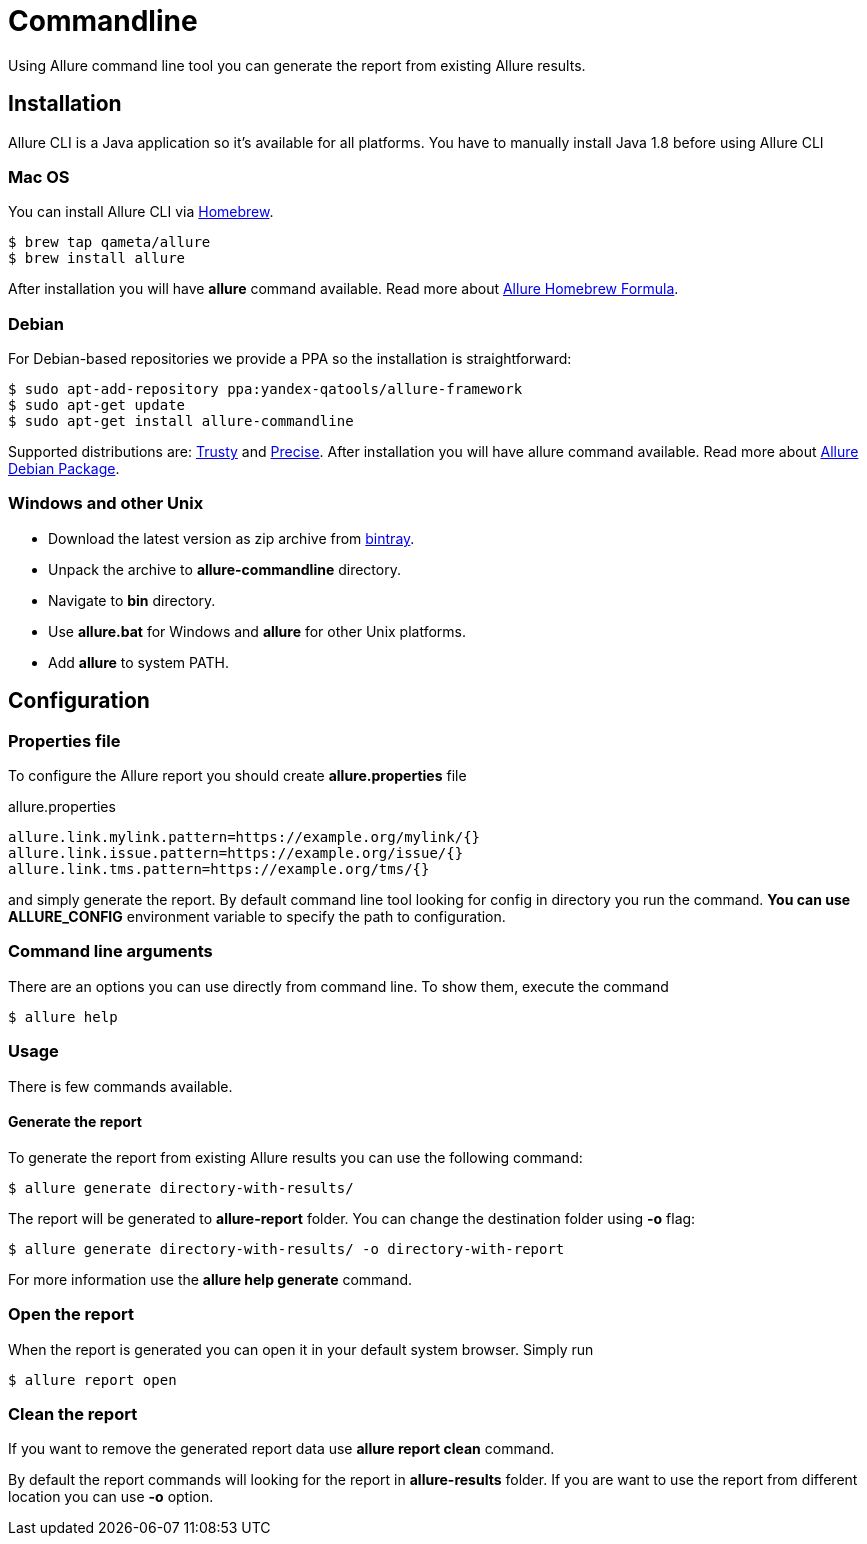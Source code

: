 = Commandline
Using Allure command line tool you can generate the report from existing Allure results.

== Installation
Allure CLI is a Java application so it's available for all platforms. You have to manually install Java 1.8 before using Allure CLI

=== Mac OS
You can install Allure CLI via http://brew.sh[Homebrew].

[source,bash]
----
$ brew tap qameta/allure
$ brew install allure
----

After installation you will have *allure* command available.
Read more about https://github.com/qameta/homebrew-allure[Allure Homebrew Formula].

=== Debian
For Debian-based repositories we provide a PPA so the installation is straightforward:

[source,bash]
----
$ sudo apt-add-repository ppa:yandex-qatools/allure-framework
$ sudo apt-get update
$ sudo apt-get install allure-commandline
----

Supported distributions are: http://releases.ubuntu.com/14.04[Trusty] and http://releases.ubuntu.com/12.04[Precise].
After installation you will have allure command available.
Read more about https://github.com/allure-framework/allure-debian[Allure Debian Package].

=== Windows and other Unix
* Download the latest version as zip archive from link:https://bintray.com/qameta/generic/allure2[bintray].
* Unpack the archive to *allure-commandline* directory.
* Navigate to *bin* directory.
* Use *allure.bat* for Windows and *allure* for other Unix platforms.
* Add **allure** to system PATH.

== Configuration

=== Properties file

To configure the Allure report you should create *allure.properties* file
[source]
.allure.properties
----
allure.link.mylink.pattern=https://example.org/mylink/{}
allure.link.issue.pattern=https://example.org/issue/{}
allure.link.tms.pattern=https://example.org/tms/{}
----

and simply generate the report. By default command line tool looking for config in directory you run the command.
**You can use ALLURE_CONFIG** environment variable to specify the path to configuration.

=== Command line arguments

There are an options you can use directly from command line. To show them, execute the command
[source, bash]
----
$ allure help
----

=== Usage
There is few commands available.

==== Generate the report
To generate the report from existing Allure results you can use the following command:

[source, bash]
----
$ allure generate directory-with-results/
----

The report will be generated to **allure-report** folder. You can change the destination folder using **-o** flag:
[source, bash]
----
$ allure generate directory-with-results/ -o directory-with-report
----

For more information use the *allure help generate* command.

=== Open the report
When the report is generated you can open it in your default system browser. Simply run
[source, bash]
----
$ allure report open
----

=== Clean the report
If you want to remove the generated report data use *allure report clean* command.

By default the report commands will looking for the report in *allure-results* folder.
If you are want to use the report from different location you can use *-o* option.
